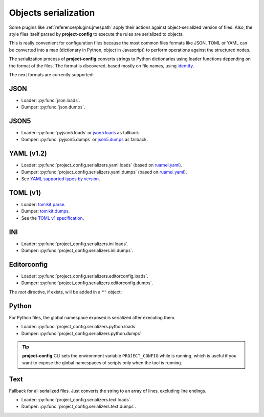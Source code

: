 #####################
Objects serialization
#####################

Some plugins like :ref:`reference/plugins:jmespath` apply their
actions against object-serialized version of files. Also, the style
files itself parsed by **project-config** to execute the rules are
serialized to objects.

This is really convenient for configuration files because the most
common files formats like JSON, TOML or YAML can be converted into a
map (dictionary in Python, object in Javascript) to perform operations
against the structured nodes.

The serialization process of **project-config** converts strings to
Python dictionaries using loader functions depending on the format
of the files. The format is discovered, based mostly on file names,
using `identify`_.

.. _identify: https://github.com/pre-commit/identify

The next formats are currently supported:

****
JSON
****

* Loader: :py:func:`json.loads`.
* Dumper: :py:func:`json.dumps`.

*****
JSON5
*****

* Loader: :py:func:`pyjson5.loads` or `json5.loads`_ as fallback.
* Dumper: :py:func:`pyjson5.dumps` or `json5.dumps`_ as fallback.

.. _json5.loads: https://github.com/dpranke/pyjson5
.. _json5.dumps: https://github.com/dpranke/pyjson5

***********
YAML (v1.2)
***********

* Loader: :py:func:`project_config.serializers.yaml.loads` (based on `ruamel.yaml`_).
* Dumper: :py:func:`project_config.serializers.yaml.dumps` (based on `ruamel.yaml`_).
* See `YAML supported types by version`_.

.. _YAML supported types by version: https://perlpunk.github.io/yaml-test-schema/schemas.html
.. _ruamel.yaml: https://yaml.readthedocs.io/en/latest

*********
TOML (v1)
*********

* Loader: `tomlkit.parse`_.
* Dumper: `tomlkit.dumps`_.
* See the `TOML v1 specification`_.

.. _tomli.loads: https://github.com/hukkin/tomli#parse-a-toml-string
.. _tomllib.loads: https://docs.python.org/3.11/library/tomllib.html#tomllib.loads
.. _tomlkit.dumps: https://github.com/sdispater/tomlkit/blob/master/docs/quickstart.rst#modifying
.. _tomlkit.parse: https://github.com/sdispater/tomlkit/blob/master/docs/quickstart.rst#parsing
.. _TOML v1 specification: https://toml.io/en/v1.0.0

***
INI
***

* Loader: :py:func:`project_config.serializers.ini.loads`.
* Dumper: :py:func:`project_config.serializers.ini.dumps`.

************
Editorconfig
************

* Loader: :py:func:`project_config.serializers.editorconfig.loads`.
* Dumper: :py:func:`project_config.serializers.editorconfig.dumps`.

The `root` directive, if exists, will be added in a ``""`` object:

.. tabs::

   .. tab:: .editorconfig

      .. code-block:: ini

         root = true

         [*]
         end_of_line = lf
         charset = utf-8
         indent_style = space
         trim_trailing_whitespace = true

   .. tab:: object

      .. code-block:: json

         {
           "": {
             "root": true
           },
           "*": {
             "end_of_line": "lf",
             "charset": "utf-8",
             "indent_style": "space",
             "trim_trailing_whitespace": true
           }
         }

******
Python
******

For Python files, the global namespace exposed is serialized after
executing them.

* Loader: :py:func:`project_config.serializers.python.loads`
* Dumper: :py:func:`project_config.serializers.python.dumps`

.. tabs::

   .. tab:: foo.py

      .. code-block:: python

         bar = "baz"

   .. tab:: object

      .. code-block:: json

         {
           "bar": "baz"
         }

.. tip::

   **project-config** CLI sets the environment variable ``PROJECT_CONFIG``
   while is running, which is useful if you want to expose the global namespaces
   of scripts only when the tool is running.

****
Text
****

Fallback for all serialized files. Just converts the string to an array
of lines, excluding line endings.

* Loader: :py:func:`project_config.serializers.text.loads`.
* Dumper: :py:func:`project_config.serializers.text.dumps`.

.. tabs::

   .. tab:: foo.txt

      .. code-block:: text

         bar
         baz

   .. tab:: object

      .. code-block:: json

         ["bar", "baz"]
